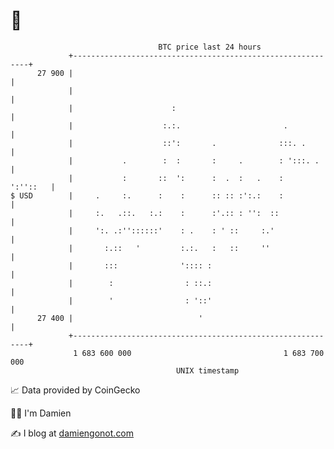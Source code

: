 * 👋

#+begin_example
                                    BTC price last 24 hours                    
                +------------------------------------------------------------+ 
         27 900 |                                                            | 
                |                                                            | 
                |                      :                                     | 
                |                    :.:.                       .            | 
                |                    ::':       .              :::. .        | 
                |           .        :  :       :     .        : ':::. .     | 
                |           :       ::  ':      :  .  :   .    :    ':''::   | 
   $ USD        |     .     :.      :    :      :: :: :':.:    :             | 
                |     :.   .::.   :.:    :      :'.:: : '':  ::              | 
                |     ':. .:''::::::'    : .    : ' ::     :.'               | 
                |       :.::   '         :.:.   :   ::     ''                | 
                |       :::              ':::: :                             | 
                |        :                : ::.:                             | 
                |        '                : '::'                             | 
         27 400 |                            '                               | 
                +------------------------------------------------------------+ 
                 1 683 600 000                                  1 683 700 000  
                                        UNIX timestamp                         
#+end_example
📈 Data provided by CoinGecko

🧑‍💻 I'm Damien

✍️ I blog at [[https://www.damiengonot.com][damiengonot.com]]
